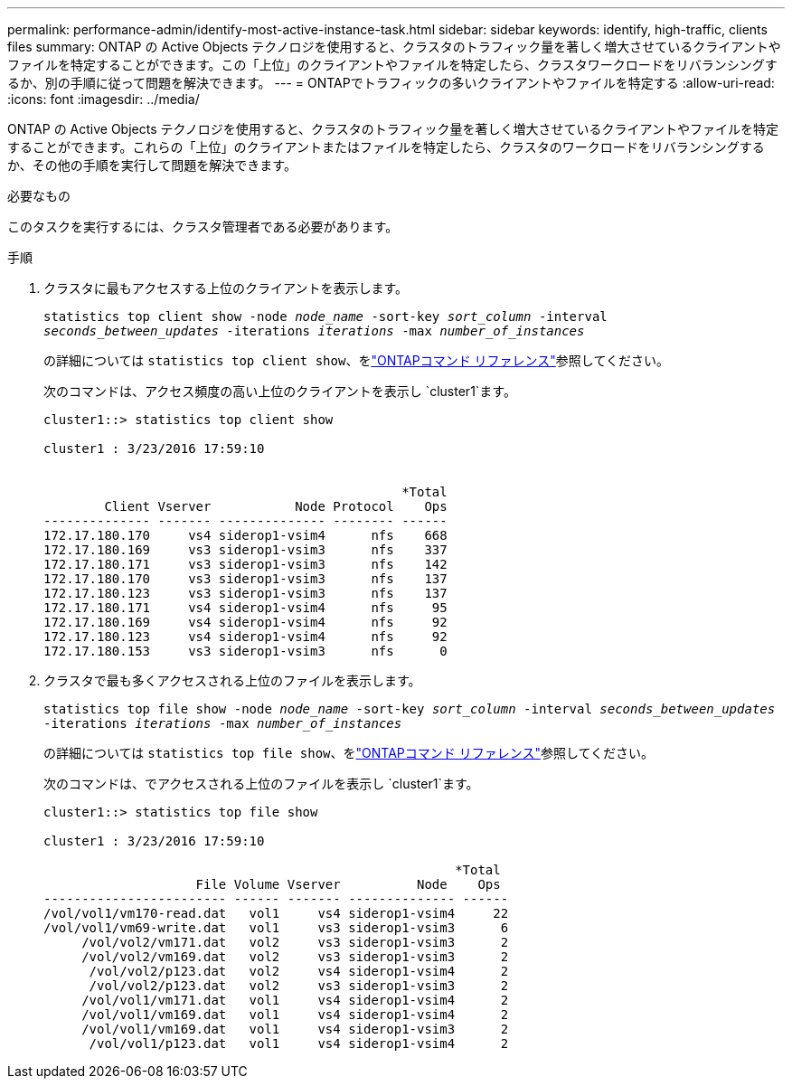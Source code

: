 ---
permalink: performance-admin/identify-most-active-instance-task.html 
sidebar: sidebar 
keywords: identify, high-traffic, clients files 
summary: ONTAP の Active Objects テクノロジを使用すると、クラスタのトラフィック量を著しく増大させているクライアントやファイルを特定することができます。この「上位」のクライアントやファイルを特定したら、クラスタワークロードをリバランシングするか、別の手順に従って問題を解決できます。 
---
= ONTAPでトラフィックの多いクライアントやファイルを特定する
:allow-uri-read: 
:icons: font
:imagesdir: ../media/


[role="lead"]
ONTAP の Active Objects テクノロジを使用すると、クラスタのトラフィック量を著しく増大させているクライアントやファイルを特定することができます。これらの「上位」のクライアントまたはファイルを特定したら、クラスタのワークロードをリバランシングするか、その他の手順を実行して問題を解決できます。

.必要なもの
このタスクを実行するには、クラスタ管理者である必要があります。

.手順
. クラスタに最もアクセスする上位のクライアントを表示します。
+
`statistics top client show -node _node_name_ -sort-key _sort_column_ -interval _seconds_between_updates_ -iterations _iterations_ -max _number_of_instances_`

+
の詳細については `statistics top client show`、をlink:https://docs.netapp.com/us-en/ontap-cli/statistics-top-client-show.html["ONTAPコマンド リファレンス"^]参照してください。

+
次のコマンドは、アクセス頻度の高い上位のクライアントを表示し `cluster1`ます。

+
[listing]
----
cluster1::> statistics top client show

cluster1 : 3/23/2016 17:59:10


                                               *Total
        Client Vserver           Node Protocol    Ops
-------------- ------- -------------- -------- ------
172.17.180.170     vs4 siderop1-vsim4      nfs    668
172.17.180.169     vs3 siderop1-vsim3      nfs    337
172.17.180.171     vs3 siderop1-vsim3      nfs    142
172.17.180.170     vs3 siderop1-vsim3      nfs    137
172.17.180.123     vs3 siderop1-vsim3      nfs    137
172.17.180.171     vs4 siderop1-vsim4      nfs     95
172.17.180.169     vs4 siderop1-vsim4      nfs     92
172.17.180.123     vs4 siderop1-vsim4      nfs     92
172.17.180.153     vs3 siderop1-vsim3      nfs      0
----
. クラスタで最も多くアクセスされる上位のファイルを表示します。
+
`statistics top file show -node _node_name_ -sort-key _sort_column_ -interval _seconds_between_updates_ -iterations _iterations_ -max _number_of_instances_`

+
の詳細については `statistics top file show`、をlink:https://docs.netapp.com/us-en/ontap-cli/statistics-top-file-show.html["ONTAPコマンド リファレンス"^]参照してください。

+
次のコマンドは、でアクセスされる上位のファイルを表示し `cluster1`ます。

+
[listing]
----
cluster1::> statistics top file show

cluster1 : 3/23/2016 17:59:10

					              *Total
                    File Volume Vserver          Node    Ops
------------------------ ------ ------- -------------- ------
/vol/vol1/vm170-read.dat   vol1     vs4 siderop1-vsim4     22
/vol/vol1/vm69-write.dat   vol1     vs3 siderop1-vsim3      6
     /vol/vol2/vm171.dat   vol2     vs3 siderop1-vsim3      2
     /vol/vol2/vm169.dat   vol2     vs3 siderop1-vsim3      2
      /vol/vol2/p123.dat   vol2     vs4 siderop1-vsim4      2
      /vol/vol2/p123.dat   vol2     vs3 siderop1-vsim3      2
     /vol/vol1/vm171.dat   vol1     vs4 siderop1-vsim4      2
     /vol/vol1/vm169.dat   vol1     vs4 siderop1-vsim4      2
     /vol/vol1/vm169.dat   vol1     vs4 siderop1-vsim3      2
      /vol/vol1/p123.dat   vol1     vs4 siderop1-vsim4      2
----

